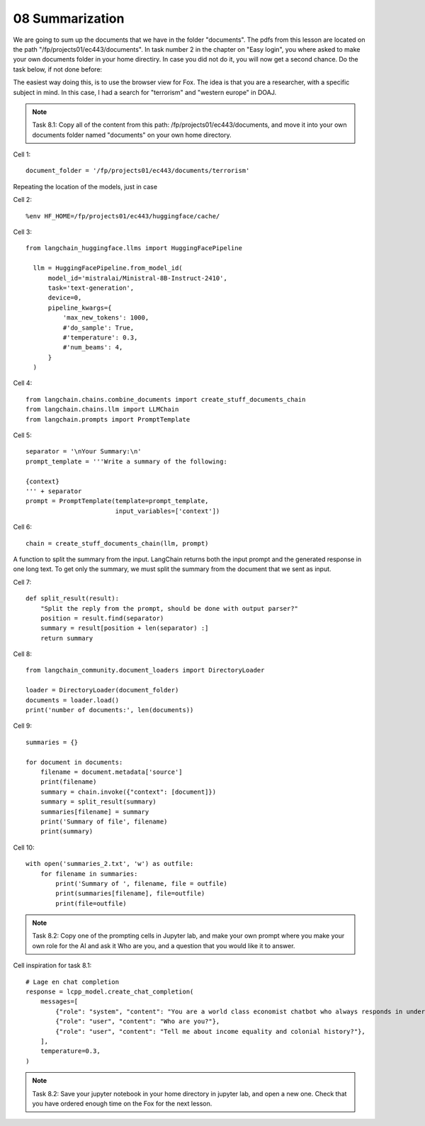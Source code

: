 .. _08_pirat:
08 Summarization
==============
We are going to sum up the documents that we have in the folder "documents". The pdfs from this lesson are located on the path "/fp/projects01/ec443/documents". In task number 2 in the chapter on "Easy login", you where asked to make your own documents folder in your home directiry. In case you did not do it, you will now get a second chance. Do the task below, if not done before:

.. image:: fox_dokument.png

The easiest way doing this, is to use the browser view for Fox. The idea is that you are a researcher, with a specific subject in mind. In this case, I had a search for "terrorism" and "western europe" in DOAJ.



.. note::
  Task 8.1: Copy all of the content from this path: /fp/projects01/ec443/documents, and move it into your own documents folder named "documents" on your own home directory.

Cell 1::

  document_folder = '/fp/projects01/ec443/documents/terrorism'

Repeating the location of the models, just in case

Cell 2::

  %env HF_HOME=/fp/projects01/ec443/huggingface/cache/

Cell 3::

  from langchain_huggingface.llms import HuggingFacePipeline
  
    llm = HuggingFacePipeline.from_model_id(
        model_id='mistralai/Ministral-8B-Instruct-2410',
        task='text-generation',
        device=0,
        pipeline_kwargs={
            'max_new_tokens': 1000,
            #'do_sample': True,
            #'temperature': 0.3,
            #'num_beams': 4,
        }
    )

Cell 4::

  from langchain.chains.combine_documents import create_stuff_documents_chain
  from langchain.chains.llm import LLMChain
  from langchain.prompts import PromptTemplate

Cell 5::
  
  separator = '\nYour Summary:\n'
  prompt_template = '''Write a summary of the following:
  
  {context}
  ''' + separator
  prompt = PromptTemplate(template=prompt_template,
                          input_variables=['context'])

Cell 6::

  chain = create_stuff_documents_chain(llm, prompt)


A function to split the summary from the input. LangChain returns both the input prompt and the generated response in one long text. To get only the summary, we must split the summary from the document that we sent as input.

Cell 7::

  def split_result(result):
      "Split the reply from the prompt, should be done with output parser?"
      position = result.find(separator)
      summary = result[position + len(separator) :]
      return summary

Cell 8::

  from langchain_community.document_loaders import DirectoryLoader
  
  loader = DirectoryLoader(document_folder)
  documents = loader.load()
  print('number of documents:', len(documents))


Cell 9::
  
  summaries = {}
  
  for document in documents:
      filename = document.metadata['source']
      print(filename)
      summary = chain.invoke({"context": [document]})
      summary = split_result(summary)
      summaries[filename] = summary
      print('Summary of file', filename)
      print(summary)


Cell 10::
  
  with open('summaries_2.txt', 'w') as outfile:
      for filename in summaries:
          print('Summary of ', filename, file = outfile)
          print(summaries[filename], file=outfile)
          print(file=outfile)


.. note::

  Task 8.2: Copy one of the prompting cells in Jupyter lab, and make your own prompt where you make your own role for the AI and ask it Who are you, and a question that you would like it to answer.

Cell inspiration for task 8.1::

    # Lage en chat completion
    response = lcpp_model.create_chat_completion(
        messages=[
            {"role": "system", "content": "You are a world class economist chatbot who always responds in understandable speak in whole sentences!"},
            {"role": "user", "content": "Who are you?"},
            {"role": "user", "content": "Tell me about income equality and colonial history?"},
        ],
        temperature=0.3,
    )


.. note::
  Task 8.2: Save your jupyter notebook in your home directory in jupyter lab, and open a new one. Check that you have ordered enough time on the Fox for the next lesson.




